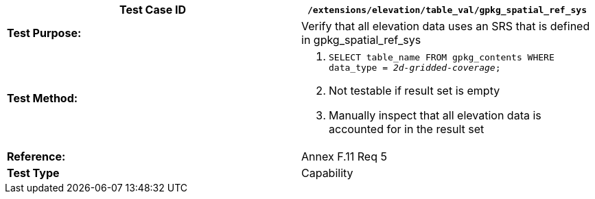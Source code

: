 [cols=",",options="header",]
|===================================================================================================
|*Test Case ID* |`/extensions/elevation/table_val/gpkg_spatial_ref_sys`
|*Test Purpose:* |Verify that all elevation data uses an SRS that is defined in gpkg_spatial_ref_sys
|*Test Method:* a|
1.  `SELECT table_name FROM gpkg_contents WHERE data_type = _2d-gridded-coverage_;`
2.  Not testable if result set is empty
3.  Manually inspect that all elevation data is accounted for in the result set

|*Reference:* |Annex F.11 Req 5
|*Test Type* |Capability
|===================================================================================================
